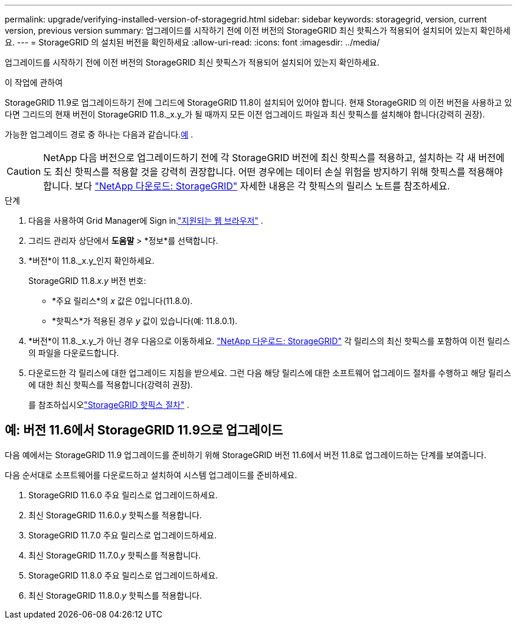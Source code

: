 ---
permalink: upgrade/verifying-installed-version-of-storagegrid.html 
sidebar: sidebar 
keywords: storagegrid, version, current version, previous version 
summary: 업그레이드를 시작하기 전에 이전 버전의 StorageGRID 최신 핫픽스가 적용되어 설치되어 있는지 확인하세요. 
---
= StorageGRID 의 설치된 버전을 확인하세요
:allow-uri-read: 
:icons: font
:imagesdir: ../media/


[role="lead"]
업그레이드를 시작하기 전에 이전 버전의 StorageGRID 최신 핫픽스가 적용되어 설치되어 있는지 확인하세요.

.이 작업에 관하여
StorageGRID 11.9로 업그레이드하기 전에 그리드에 StorageGRID 11.8이 설치되어 있어야 합니다.  현재 StorageGRID 의 이전 버전을 사용하고 있다면 그리드의 현재 버전이 StorageGRID 11.8._x.y_가 될 때까지 모든 이전 업그레이드 파일과 최신 핫픽스를 설치해야 합니다(강력히 권장).

가능한 업그레이드 경로 중 하나는 다음과 같습니다.<<example-upgrade-path,예>> .


CAUTION: NetApp 다음 버전으로 업그레이드하기 전에 각 StorageGRID 버전에 최신 핫픽스를 적용하고, 설치하는 각 새 버전에도 최신 핫픽스를 적용할 것을 강력히 권장합니다. 어떤 경우에는 데이터 손실 위험을 방지하기 위해 핫픽스를 적용해야 합니다. 보다 https://mysupport.netapp.com/site/products/all/details/storagegrid/downloads-tab["NetApp 다운로드: StorageGRID"^] 자세한 내용은 각 핫픽스의 릴리스 노트를 참조하세요.

.단계
. 다음을 사용하여 Grid Manager에 Sign in.link:../admin/web-browser-requirements.html["지원되는 웹 브라우저"] .
. 그리드 관리자 상단에서 *도움말* > *정보*를 선택합니다.
. *버전*이 11.8._x.y_인지 확인하세요.
+
StorageGRID 11.8._x.y_ 버전 번호:

+
** *주요 릴리스*의 _x_ 값은 0입니다(11.8.0).
** *핫픽스*가 적용된 경우 _y_ 값이 있습니다(예: 11.8.0.1).


. *버전*이 11.8._x.y_가 아닌 경우 다음으로 이동하세요. https://mysupport.netapp.com/site/products/all/details/storagegrid/downloads-tab["NetApp 다운로드: StorageGRID"^] 각 릴리스의 최신 핫픽스를 포함하여 이전 릴리스의 파일을 다운로드합니다.
. 다운로드한 각 릴리스에 대한 업그레이드 지침을 받으세요.  그런 다음 해당 릴리스에 대한 소프트웨어 업그레이드 절차를 수행하고 해당 릴리스에 대한 최신 핫픽스를 적용합니다(강력히 권장).
+
를 참조하십시오link:../maintain/storagegrid-hotfix-procedure.html["StorageGRID 핫픽스 절차"] .





== [[example-upgrade-path]]예: 버전 11.6에서 StorageGRID 11.9으로 업그레이드

다음 예에서는 StorageGRID 11.9 업그레이드를 준비하기 위해 StorageGRID 버전 11.6에서 버전 11.8로 업그레이드하는 단계를 보여줍니다.

다음 순서대로 소프트웨어를 다운로드하고 설치하여 시스템 업그레이드를 준비하세요.

. StorageGRID 11.6.0 주요 릴리스로 업그레이드하세요.
. 최신 StorageGRID 11.6.0._y_ 핫픽스를 적용합니다.
. StorageGRID 11.7.0 주요 릴리스로 업그레이드하세요.
. 최신 StorageGRID 11.7.0._y_ 핫픽스를 적용합니다.
. StorageGRID 11.8.0 주요 릴리스로 업그레이드하세요.
. 최신 StorageGRID 11.8.0._y_ 핫픽스를 적용합니다.

